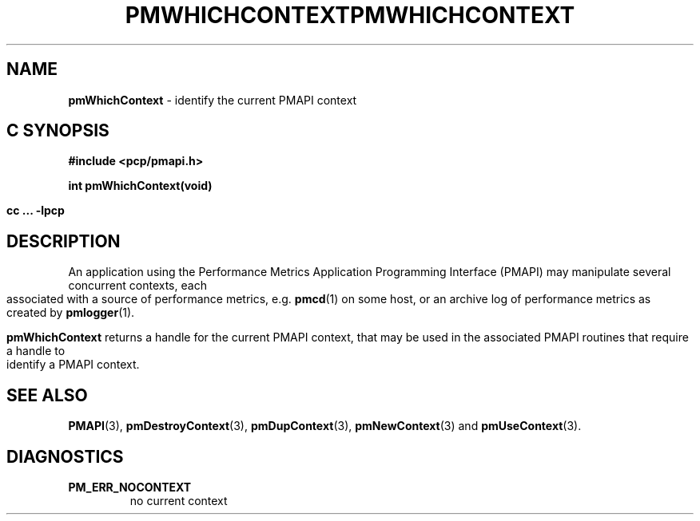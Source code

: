 '\"macro stdmacro
.\"
.\" Copyright (c) 2000-2004 Silicon Graphics, Inc.  All Rights Reserved.
.\" 
.\" This program is free software; you can redistribute it and/or modify it
.\" under the terms of the GNU General Public License as published by the
.\" Free Software Foundation; either version 2 of the License, or (at your
.\" option) any later version.
.\" 
.\" This program is distributed in the hope that it will be useful, but
.\" WITHOUT ANY WARRANTY; without even the implied warranty of MERCHANTABILITY
.\" or FITNESS FOR A PARTICULAR PURPOSE.  See the GNU General Public License
.\" for more details.
.\" 
.\" You should have received a copy of the GNU General Public License along
.\" with this program; if not, write to the Free Software Foundation, Inc.,
.\" 59 Temple Place, Suite 330, Boston, MA  02111-1307 USA
.\" 
.\" Contact information: Silicon Graphics, Inc., 1500 Crittenden Lane,
.\" Mountain View, CA 94043, USA, or: http://www.sgi.com
.\"
.\" $Id: pmwhichcontext.3,v 2.6 2004/06/24 06:15:36 kenmcd Exp $
.ie \(.g \{\
.\" ... groff (hack for khelpcenter, man2html, etc.)
.TH PMWHICHCONTEXT 3 "SGI" "Performance Co-Pilot"
\}
.el \{\
.if \nX=0 .ds x} PMWHICHCONTEXT 3 "SGI" "Performance Co-Pilot"
.if \nX=1 .ds x} PMWHICHCONTEXT 3 "Performance Co-Pilot"
.if \nX=2 .ds x} PMWHICHCONTEXT 3 "" "\&"
.if \nX=3 .ds x} PMWHICHCONTEXT "" "" "\&"
.TH \*(x}
.rr X
\}
.SH NAME
\f3pmWhichContext\f1 \- identify the current PMAPI context
.SH "C SYNOPSIS"
.ft 3
#include <pcp/pmapi.h>
.sp
int pmWhichContext(void)
.sp
cc ... \-lpcp
.ft 1
.SH DESCRIPTION
An application using the
Performance Metrics Application Programming Interface (PMAPI)
may manipulate several concurrent contexts,
each associated with a source of performance metrics, e.g. \c
.BR pmcd (1)
on some host, or an archive log of performance metrics as created by
.BR pmlogger (1).
.PP
.B pmWhichContext
returns a handle for the current PMAPI context, that may
be used in the associated PMAPI routines that require a handle
to identify a PMAPI context.
.SH SEE ALSO
.BR PMAPI (3),
.BR pmDestroyContext (3),
.BR pmDupContext (3),
.BR pmNewContext (3)
and
.BR pmUseContext (3).
.SH DIAGNOSTICS
.IP \f3PM_ERR_NOCONTEXT\f1
no current context
